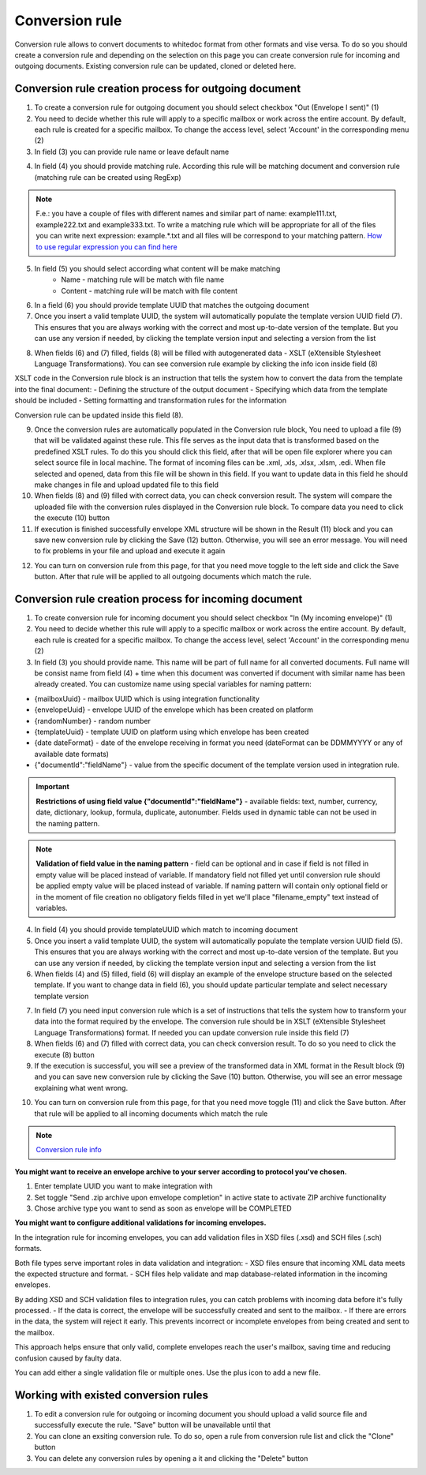 ===============
Conversion rule
===============

Conversion rule allows to convert documents to whitedoc format from other formats and vise versa. To do so you should create a conversion rule and depending on the selection on this page you can create conversion rule for incoming and outgoing documents. Existing conversion rule can be updated, cloned or deleted here.

Conversion rule creation process for outgoing document
======================================================

1. To create a conversion rule for outgoing document you should select checkbox "Out (Envelope I sent)" (1)
2. You need to decide whether this rule will apply to a specific mailbox or work across the entire account. By default, each rule is created for a specific mailbox. To change the access level, select 'Account' in the corresponding menu (2)
3. In field (3) you can provide rule name or leave default name

.. image:: pic_ConversionRuleCard/integrationRuleCreationOut1.png
   :width: 600
   :align: center

4. In field (4) you should provide matching rule. According this rule will be matching document and conversion rule (matching rule can be created using RegExp)

.. note:: F.e.: you have a couple of files with different names and similar part of name: example111.txt, example222.txt and example333.txt. To write a matching rule which will be appropriate for all of the files you can write next expression: example.*.txt and all files will be correspond to your matching pattern. `How to use regular expression you can find here <https://en.wikipedia.org/wiki/Regular_expression>`_

5. In field (5) you should select according what content will be make matching
    - Name - matching rule will be match with file name
    - Content - matching rule will be match with file content

6. In a field (6) you should provide template UUID that matches the outgoing document
7. Once you insert a valid template UUID, the system will automatically populate the template version UUID field (7). This ensures that you are always working with the correct and most up-to-date version of the template. But you can use any version if needed, by clicking the template version input and selecting a version from the list

.. image:: pic_ConversionRuleCard/integrationRuleCreationOut2.png
   :width: 600
   :align: center

8. When fields (6) and (7) filled, fields (8) will be filled with autogenerated data - XSLT (eXtensible Stylesheet Language Transformations). You can see conversion rule example by clicking the info icon inside field (8)

XSLT code in the Conversion rule block is an instruction that tells the system how to convert the data from the template into the final document:
- Defining the structure of the output document
- Specifying which data from the template should be included
- Setting formatting and transformation rules for the information

Conversion rule can be updated inside this field (8). 

.. image:: pic_ConversionRuleCard/integrationRuleCreationOut3.png
   :width: 600
   :align: center

9. Once the conversion rules are automatically populated in the Conversion rule block, You need to upload a file (9) that will be validated against these rule. This file serves as the input data that is transformed based on the predefined XSLT rules. To do this you should click this field, after that will be open file explorer where you can select source file in local machine. The format of incoming files can be .xml, .xls, .xlsx, .xlsm, .edi. When file selected and opened, data from this file will be shown in this field. If you want to update data in this field he should make changes in file and upload updated file to this field
10. When fields (8) and (9) filled with correct data, you can check conversion result. The system will compare the uploaded file with the conversion rules displayed in the Conversion rule block. To compare data you need to click the execute (10) button
11. If execution is finished successfully envelope XML structure will be shown in the Result (11) block and you can save new conversion rule by clicking the Save (12) button. Otherwise, you will see an error message. You will need to fix problems in your file and upload and execute it again

.. image:: pic_ConversionRuleCard/integrationRuleCreationOut4.png
   :width: 600
   :align: center

12. You can turn on conversion rule from this page, for that you need move toggle to the left side and click the Save button. After that rule will be applied to all outgoing documents which match the rule.

.. image:: pic_ConversionRuleCard/integrationRuleCreationOut5.png
   :width: 600
   :align: center

Conversion rule creation process for incoming document
======================================================

1. To create conversion rule for incoming document you should select checkbox "In (My incoming envelope)" (1)
2. You need to decide whether this rule will apply to a specific mailbox or work across the entire account. By default, each rule is created for a specific mailbox. To change the access level, select 'Account' in the corresponding menu (2)
3. In field (3) you should provide name. This name will be part of full name for all converted documents. Full name will be consist name from field (4) + time when this document was converted if document with similar name has been already created. You can customize name using special variables for naming pattern:

- {mailboxUuid} - mailbox UUID which is using integration functionality
- {envelopeUuid} - envelope UUID of the envelope which has been created on platform
- {randomNumber} - random number
- {templateUuid} - template UUID on platform using which envelope has been created
- {date dateFormat} - date of the envelope receiving in format you need (dateFormat can be DDMMYYYY or any of available date formats)
- {"documentId":"fieldName"} - value from the specific document of the template version used in integration rule.

.. image:: pic_ConversionRuleCard/integrationRuleCreationIn1.png
   :width: 600
   :align: center

.. important:: **Restrictions of using field value {"documentId":"fieldName"}** - available fields: text, number, currency, date, dictionary, lookup, formula, duplicate, autonumber. Fields used in dynamic table can not be used in the naming pattern.

.. note:: **Validation of field value in the naming pattern** - field can be optional and in case if field is not filled in empty value will be placed instead of variable. If mandatory field not filled yet until conversion rule should be applied empty value will be placed instead of variable. If naming pattern will contain only optional field or in the moment of file creation no obligatory fields filled in yet we'll place "filename_empty" text instead of variables.

4. In field (4) you should provide templateUUID which match to incoming document
5. Once you insert a valid template UUID, the system will automatically populate the template version UUID field (5). This ensures that you are always working with the correct and most up-to-date version of the template. But you can use any version if needed, by clicking the template version input and selecting a version from the list
6. When fields (4) and (5) filled, field (6) will display an example of the envelope structure based on the selected template. If you want to change data in field (6), you should update particular template and select necessary template version

.. image:: pic_ConversionRuleCard/integrationRuleCreationIn2.png
   :width: 600
   :align: center

7. In field (7) you need input conversion rule which is a set of instructions that tells the system how to transform your data into the format required by the envelope. The conversion rule should be in XSLT (eXtensible Stylesheet Language Transformations) format. If needed you can update conversion rule inside this field (7)
8. When fields (6) and (7) filled with correct data, you can check conversion result. To do so you need to click the execute (8) button
9. If the execution is successful, you will see a preview of the transformed data in XML format in the Result block (9) and you can save new conversion rule by clicking the Save (10) button. Otherwise, you will see an error message explaining what went wrong.

.. image:: pic_ConversionRuleCard/integrationRuleCreationIn3.png
   :width: 600
   :align: center

10. You can turn on conversion rule from this page, for that you need move toggle (11) and click the Save button. After that rule will be applied to all incoming documents which match the rule

.. image:: pic_ConversionRuleCard/integrationRuleCreationIn4.png
   :width: 600
   :align: center

.. note:: `Conversion rule info <conversionRuleInfo.html>`_

**You might want to receive an envelope archive to your server according to protocol you've chosen.**

.. image:: pic_ConversionRuleCard/integrationRuleCreationInZip.png
   :width: 600
   :align: center

1. Enter template UUID you want to make integration with
2. Set toggle "Send .zip archive upon emvelope completion" in active state to activate ZIP archive functionality
3. Chose archive type you want to send as soon as envelope will be COMPLETED

**You might want to configure additional validations for incoming envelopes.**

In the integration rule for incoming envelopes, you can add validation files in  XSD files (.xsd) and SCH files (.sch) formats.

Both file types serve important roles in data validation and integration:
- XSD files ensure that incoming XML data meets the expected structure and format.
- SCH files help validate and map database-related information in the incoming envelopes.

By adding XSD and SCH validation files to integration rules, you can catch problems with incoming data before it's fully processed.
- If the data is correct, the envelope will be successfully created and sent to the mailbox.
- If there are errors in the data, the system will reject it early. This prevents incorrect or incomplete envelopes from being created and sent to the mailbox.

This approach helps ensure that only valid, complete envelopes reach the user's mailbox, saving time and reducing confusion caused by faulty data.

You can add either a single validation file or multiple ones. Use the plus icon to add a new file.

.. image:: pic_ConversionRuleCard/integrationRuleCreationInValidationFiles.png
   :width: 600
   :align: center

Working with existed conversion rules
=====================================

1. To edit a conversion rule for outgoing or incoming document you should upload a valid source file and successfully execute the rule. "Save" button will be unavailable until that
2. You can clone an exsiting conversion rule. To do so, open a rule from conversion rule list and click the "Clone" button
3. You can delete any conversion rules by opening a it and clicking the "Delete" button